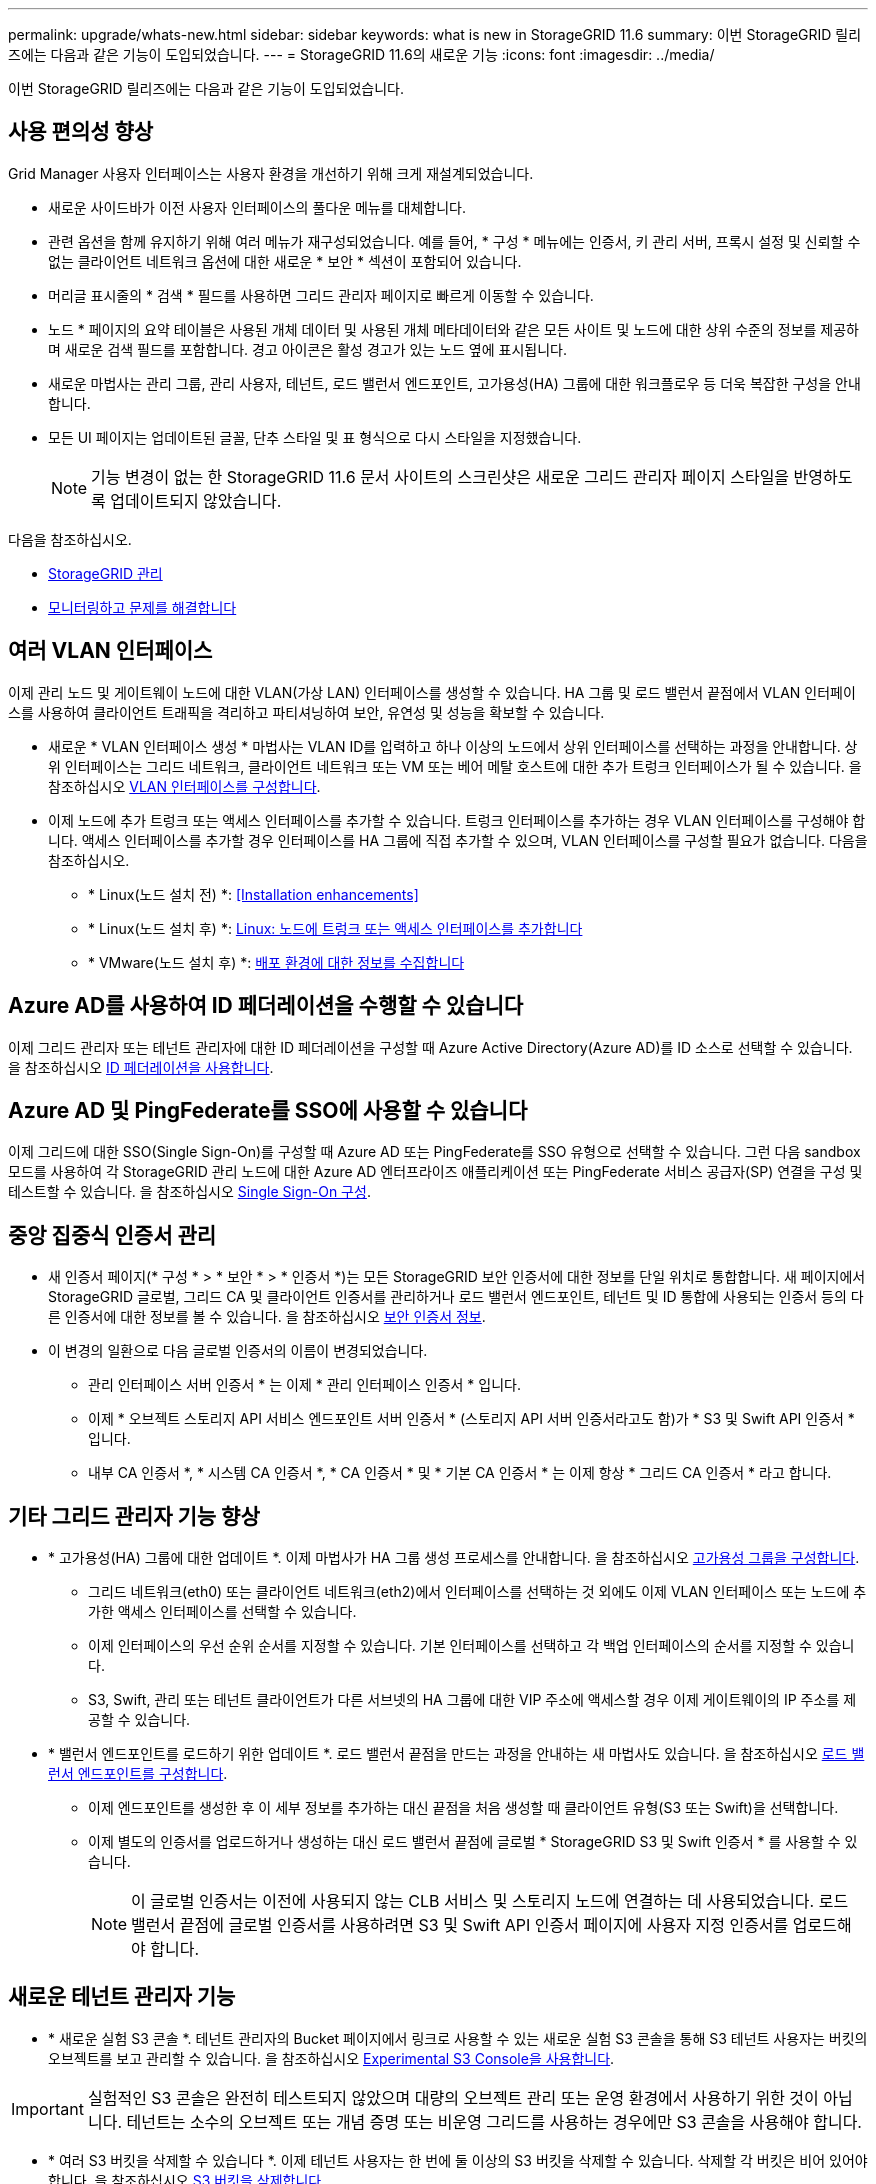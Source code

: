 ---
permalink: upgrade/whats-new.html 
sidebar: sidebar 
keywords: what is new in StorageGRID 11.6 
summary: 이번 StorageGRID 릴리즈에는 다음과 같은 기능이 도입되었습니다. 
---
= StorageGRID 11.6의 새로운 기능
:icons: font
:imagesdir: ../media/


[role="lead"]
이번 StorageGRID 릴리즈에는 다음과 같은 기능이 도입되었습니다.



== 사용 편의성 향상

Grid Manager 사용자 인터페이스는 사용자 환경을 개선하기 위해 크게 재설계되었습니다.

* 새로운 사이드바가 이전 사용자 인터페이스의 풀다운 메뉴를 대체합니다.
* 관련 옵션을 함께 유지하기 위해 여러 메뉴가 재구성되었습니다. 예를 들어, * 구성 * 메뉴에는 인증서, 키 관리 서버, 프록시 설정 및 신뢰할 수 없는 클라이언트 네트워크 옵션에 대한 새로운 * 보안 * 섹션이 포함되어 있습니다.
* 머리글 표시줄의 * 검색 * 필드를 사용하면 그리드 관리자 페이지로 빠르게 이동할 수 있습니다.
* 노드 * 페이지의 요약 테이블은 사용된 개체 데이터 및 사용된 개체 메타데이터와 같은 모든 사이트 및 노드에 대한 상위 수준의 정보를 제공하며 새로운 검색 필드를 포함합니다. 경고 아이콘은 활성 경고가 있는 노드 옆에 표시됩니다.
* 새로운 마법사는 관리 그룹, 관리 사용자, 테넌트, 로드 밸런서 엔드포인트, 고가용성(HA) 그룹에 대한 워크플로우 등 더욱 복잡한 구성을 안내합니다.
* 모든 UI 페이지는 업데이트된 글꼴, 단추 스타일 및 표 형식으로 다시 스타일을 지정했습니다.
+

NOTE: 기능 변경이 없는 한 StorageGRID 11.6 문서 사이트의 스크린샷은 새로운 그리드 관리자 페이지 스타일을 반영하도록 업데이트되지 않았습니다.



다음을 참조하십시오.

* xref:../admin/index.adoc[StorageGRID 관리]
* xref:../monitor/index.adoc[모니터링하고 문제를 해결합니다]




== 여러 VLAN 인터페이스

이제 관리 노드 및 게이트웨이 노드에 대한 VLAN(가상 LAN) 인터페이스를 생성할 수 있습니다. HA 그룹 및 로드 밸런서 끝점에서 VLAN 인터페이스를 사용하여 클라이언트 트래픽을 격리하고 파티셔닝하여 보안, 유연성 및 성능을 확보할 수 있습니다.

* 새로운 * VLAN 인터페이스 생성 * 마법사는 VLAN ID를 입력하고 하나 이상의 노드에서 상위 인터페이스를 선택하는 과정을 안내합니다. 상위 인터페이스는 그리드 네트워크, 클라이언트 네트워크 또는 VM 또는 베어 메탈 호스트에 대한 추가 트렁크 인터페이스가 될 수 있습니다. 을 참조하십시오 xref:../admin/configure-vlan-interfaces.html[VLAN 인터페이스를 구성합니다].
* 이제 노드에 추가 트렁크 또는 액세스 인터페이스를 추가할 수 있습니다. 트렁크 인터페이스를 추가하는 경우 VLAN 인터페이스를 구성해야 합니다. 액세스 인터페이스를 추가할 경우 인터페이스를 HA 그룹에 직접 추가할 수 있으며, VLAN 인터페이스를 구성할 필요가 없습니다. 다음을 참조하십시오.
+
** * Linux(노드 설치 전) *: <<Installation enhancements>>
** * Linux(노드 설치 후) *: xref:../maintain/linux-adding-trunk-or-access-interfaces-to-node.adoc[Linux: 노드에 트렁크 또는 액세스 인터페이스를 추가합니다]
** * VMware(노드 설치 후) *: xref:../vmware/collecting-information-about-your-deployment-environment.adoc[배포 환경에 대한 정보를 수집합니다]






== Azure AD를 사용하여 ID 페더레이션을 수행할 수 있습니다

이제 그리드 관리자 또는 테넌트 관리자에 대한 ID 페더레이션을 구성할 때 Azure Active Directory(Azure AD)를 ID 소스로 선택할 수 있습니다. 을 참조하십시오 xref:../admin/using-identity-federation.adoc[ID 페더레이션을 사용합니다].



== Azure AD 및 PingFederate를 SSO에 사용할 수 있습니다

이제 그리드에 대한 SSO(Single Sign-On)를 구성할 때 Azure AD 또는 PingFederate를 SSO 유형으로 선택할 수 있습니다. 그런 다음 sandbox 모드를 사용하여 각 StorageGRID 관리 노드에 대한 Azure AD 엔터프라이즈 애플리케이션 또는 PingFederate 서비스 공급자(SP) 연결을 구성 및 테스트할 수 있습니다. 을 참조하십시오 xref:../admin/configuring-sso.adoc[Single Sign-On 구성].



== 중앙 집중식 인증서 관리

* 새 인증서 페이지(* 구성 * > * 보안 * > * 인증서 *)는 모든 StorageGRID 보안 인증서에 대한 정보를 단일 위치로 통합합니다. 새 페이지에서 StorageGRID 글로벌, 그리드 CA 및 클라이언트 인증서를 관리하거나 로드 밸런서 엔드포인트, 테넌트 및 ID 통합에 사용되는 인증서 등의 다른 인증서에 대한 정보를 볼 수 있습니다. 을 참조하십시오 xref:../admin/using-storagegrid-security-certificates.adoc[보안 인증서 정보].
* 이 변경의 일환으로 다음 글로벌 인증서의 이름이 변경되었습니다.
+
** 관리 인터페이스 서버 인증서 * 는 이제 * 관리 인터페이스 인증서 * 입니다.
** 이제 * 오브젝트 스토리지 API 서비스 엔드포인트 서버 인증서 * (스토리지 API 서버 인증서라고도 함)가 * S3 및 Swift API 인증서 * 입니다.
** 내부 CA 인증서 *, * 시스템 CA 인증서 *, * CA 인증서 * 및 * 기본 CA 인증서 * 는 이제 항상 * 그리드 CA 인증서 * 라고 합니다.






== 기타 그리드 관리자 기능 향상

* * 고가용성(HA) 그룹에 대한 업데이트 *. 이제 마법사가 HA 그룹 생성 프로세스를 안내합니다. 을 참조하십시오 xref:../admin/configure-high-availability-group.html[고가용성 그룹을 구성합니다].
+
** 그리드 네트워크(eth0) 또는 클라이언트 네트워크(eth2)에서 인터페이스를 선택하는 것 외에도 이제 VLAN 인터페이스 또는 노드에 추가한 액세스 인터페이스를 선택할 수 있습니다.
** 이제 인터페이스의 우선 순위 순서를 지정할 수 있습니다. 기본 인터페이스를 선택하고 각 백업 인터페이스의 순서를 지정할 수 있습니다.
** S3, Swift, 관리 또는 테넌트 클라이언트가 다른 서브넷의 HA 그룹에 대한 VIP 주소에 액세스할 경우 이제 게이트웨이의 IP 주소를 제공할 수 있습니다.


* * 밸런서 엔드포인트를 로드하기 위한 업데이트 *. 로드 밸런서 끝점을 만드는 과정을 안내하는 새 마법사도 있습니다. 을 참조하십시오 xref:../admin/configuring-load-balancer-endpoints.adoc[로드 밸런서 엔드포인트를 구성합니다].
+
** 이제 엔드포인트를 생성한 후 이 세부 정보를 추가하는 대신 끝점을 처음 생성할 때 클라이언트 유형(S3 또는 Swift)을 선택합니다.
** 이제 별도의 인증서를 업로드하거나 생성하는 대신 로드 밸런서 끝점에 글로벌 * StorageGRID S3 및 Swift 인증서 * 를 사용할 수 있습니다.
+

NOTE: 이 글로벌 인증서는 이전에 사용되지 않는 CLB 서비스 및 스토리지 노드에 연결하는 데 사용되었습니다. 로드 밸런서 끝점에 글로벌 인증서를 사용하려면 S3 및 Swift API 인증서 페이지에 사용자 지정 인증서를 업로드해야 합니다.







== 새로운 테넌트 관리자 기능

* * 새로운 실험 S3 콘솔 *. 테넌트 관리자의 Bucket 페이지에서 링크로 사용할 수 있는 새로운 실험 S3 콘솔을 통해 S3 테넌트 사용자는 버킷의 오브젝트를 보고 관리할 수 있습니다. 을 참조하십시오 xref:../tenant/use-s3-console.adoc[Experimental S3 Console을 사용합니다].



IMPORTANT: 실험적인 S3 콘솔은 완전히 테스트되지 않았으며 대량의 오브젝트 관리 또는 운영 환경에서 사용하기 위한 것이 아닙니다. 테넌트는 소수의 오브젝트 또는 개념 증명 또는 비운영 그리드를 사용하는 경우에만 S3 콘솔을 사용해야 합니다.

* * 여러 S3 버킷을 삭제할 수 있습니다 *. 이제 테넌트 사용자는 한 번에 둘 이상의 S3 버킷을 삭제할 수 있습니다. 삭제할 각 버킷은 비어 있어야 합니다. 을 참조하십시오 xref:../tenant/deleting-s3-bucket.adoc[S3 버킷을 삭제합니다].
* * 테넌트 계정 권한 업데이트 *. 테넌트 계정 권한이 있는 그룹에 속하는 관리자 사용자는 이제 기존 트래픽 분류 정책을 볼 수 있습니다. 이전에는 이러한 메트릭을 보려면 사용자에게 루트 액세스 권한이 있어야 했습니다.




== 새로운 업그레이드 및 핫픽스 프로세스

* StorageGRID 업그레이드 * 페이지가 다시 설계되었습니다(* 유지보수 * > * 시스템 * > * 소프트웨어 업데이트 * > * StorageGRID 업그레이드 *).
* StorageGRID 11.6으로의 업그레이드가 완료된 후 그리드 관리자를 사용하여 향후 릴리스로 업그레이드하고 해당 릴리스에 대한 핫픽스를 동시에 적용할 수 있습니다. StorageGRID 업그레이드 페이지에는 권장 업그레이드 경로가 표시되며 올바른 다운로드 페이지로 직접 연결됩니다.
* AutoSupport 페이지의 새 * 소프트웨어 업데이트 확인 * 확인란을 사용하여 이 기능을 제어할 수 있습니다(* 지원 * > * 도구 * > * AutoSupport *). 시스템에 WAN 액세스 권한이 없는 경우 사용 가능한 소프트웨어 업데이트 확인을 비활성화할 수 있습니다. 을 참조하십시오 xref:../admin/configure-autosupport-grid-manager.adoc#disable-checks-for-software-updates[AutoSupport & GT 구성, 소프트웨어 업데이트 확인 비활성화].
+

NOTE: StorageGRID 11.6으로 업그레이드하려면 스크립트를 사용하여 동시에 핫픽스를 업그레이드하고 적용할 수도 있습니다. 을 참조하십시오 https://kb.netapp.com/Advice_and_Troubleshooting/Hybrid_Cloud_Infrastructure/StorageGRID/How_to_run_combined_major_upgrade_and_hotfix_script_for_StorageGRID["NetApp 기술 자료: StorageGRID에 대한 주요 업그레이드 및 핫픽스 스크립트를 모두 실행하는 방법"^].

* 이제 나중에 업그레이드를 완료해야 하는 경우 SANtricity OS 업그레이드를 일시 중지하고 일부 노드의 업그레이드를 건너뛸 수 있습니다. 스토리지 어플라이언스에 대한 지침을 참조하십시오.
+
** xref:../sg5600/upgrading-santricity-os-on-storage-controllers-using-grid-manager-sg5600.adoc[그리드 관리자(SG5600)를 사용하여 스토리지 컨트롤러의 SANtricity OS 업그레이드]
** xref:../sg5700/upgrading-santricity-os-on-storage-controllers-using-grid-manager-sg5700.adoc[그리드 관리자(SG5700)를 사용하여 스토리지 컨트롤러에서 SANtricity OS 업그레이드]
** xref:../sg6000/upgrading-santricity-os-on-storage-controllers-using-grid-manager-sg6000.adoc[SG6000(Grid Manager)를 사용하여 스토리지 컨트롤러에서 SANtricity OS 업그레이드]






== 외부 syslog 서버 지원

* 이제 감사 메시지와 StorageGRID 로그의 하위 집합을 원격으로 저장하고 관리하려는 경우 외부 syslog 서버를 구성할 수 있습니다(* 구성 * > * 모니터링 * > * 감사 및 syslog 서버 *). 외부 syslog 서버를 구성한 후 감사 메시지와 특정 로그 파일을 로컬, 원격 또는 둘 다 저장할 수 있습니다. 감사 정보의 대상을 구성하면 관리 노드의 네트워크 트래픽을 줄일 수 있습니다. 을 참조하십시오 xref:../monitor/configure-audit-messages.adoc[감사 메시지 및 로그 대상을 구성합니다].
* 이 기능과 관련하여 로그 페이지(* support*>* Tools*>* Logs*)의 새 확인란을 사용하면 특정 응용 프로그램 로그, 감사 로그, 네트워크 디버깅에 사용되는 로그 및 Prometheus 데이터베이스 로그 등 수집할 로그 유형을 지정할 수 있습니다. 을 참조하십시오 xref:../monitor/collecting-log-files-and-system-data.adoc[로그 파일 및 시스템 데이터를 수집합니다].




== S3 를 선택합니다

이제 S3 테넌트가 개별 오브젝트에 SelectObjectContent 요청을 발급하도록 선택적으로 허용할 수 있습니다. S3 Select를 사용하면 데이터베이스와 관련 리소스를 배치하지 않고도 대량의 데이터를 효율적으로 검색할 수 있습니다. 또한, 데이터를 검색하는 데 드는 비용과 대기 시간도 줄어듭니다. 을 참조하십시오 xref:../admin/manage-s3-select-for-tenant-accounts.adoc[관리 S3 테넌트 계정에 대해 선택] 및 xref:../s3/use-s3-select.adoc[S3 Select를 사용합니다].

S3 선택 작업에 대한 Grafana 차트도 추가되었습니다. 을 참조하십시오 xref:../monitor/reviewing-support-metrics.adoc[지원 메트릭을 검토합니다].



== S3 오브젝트 잠금 기본 버킷 보존 기간

S3 오브젝트 잠금을 사용하는 경우 이제 버킷의 기본 보존 기간을 지정할 수 있습니다. 기본 보존 기간은 고유한 보존 설정이 없는 버킷에 추가된 모든 객체에 적용됩니다. 을 참조하십시오 xref:../s3/using-s3-object-lock.adoc[S3 오브젝트 잠금을 사용합니다].



== Google Cloud Platform 지원

이제 GCP(Google Cloud Platform)를 클라우드 스토리지 풀 및 CloudMirror 플랫폼 서비스의 엔드포인트로 사용할 수 있습니다. 을 참조하십시오 xref:../tenant/specifying-urn-for-platform-services-endpoint.adoc[플랫폼 서비스 끝점의 URN을 지정합니다] 및 xref:../ilm/creating-cloud-storage-pool.adoc[클라우드 스토리지 풀을 생성합니다].



== AWS C2S 지원

이제 CloudMirror 복제에 AWS C2S(Commercial Cloud Services) 엔드포인트를 사용할 수 있습니다. 을 참조하십시오 xref:../tenant/creating-platform-services-endpoint.adoc[플랫폼 서비스 끝점을 만듭니다].



== 기타 S3 변경

* * 다중 파트 개체에 대한 객체 및 헤드 객체 지원 *. 이전에는 StorageGRID가 객체 가져오기 또는 헤드 객체 요청에서 'PARTNUMBER' 요청 매개 변수를 지원하지 않았습니다. 이제 가져오기 및 헤드 요청을 발급하여 다중 파트 개체의 특정 부분을 검색할 수 있습니다. Get 및 Head Object 는 또한 X-amz-MP-parts-count 응답 요소를 지원하여 개체에 포함된 파트 수를 나타냅니다.
* * "사용 가능한" 정합성 보장 컨트롤로 변경 *. 이제 "사용 가능한" 정합성 제어는 "새 쓰기 후 읽기" 정합성 보장 수준과 동일하게 작동하지만 헤드 및 GET 작업에 대한 최종 일관성을 제공합니다. "사용 가능한" 일관성 제어는 스토리지 노드를 사용할 수 없는 경우 "새 쓰기 후 읽기"보다 헤드 및 GET 작업에 더 높은 가용성을 제공합니다. 헤드 및 GET 작업에 대한 Amazon S3 정합성 보장과 다릅니다.
+
xref:../s3/index.adoc[S3을 사용합니다]





== 성능 향상

* * 스토리지 노드는 20억 개의 오브젝트를 지원할 수 있습니다 *. 스토리지 노드의 기본 디렉토리 구조는 확장성 및 성능 향상을 위해 최적화되었습니다. 이제 스토리지 노드는 추가 하위 디렉토리를 사용하여 최대 20억 개의 복제된 객체를 저장하고 성능을 최대화합니다. StorageGRID 11.6으로 업그레이드하면 노드 하위 디렉토리가 수정되지만 기존 객체가 새 디렉토리에 재배포되지 않습니다.
* * 고성능 어플라이언스 * 에서 ILM 기반 삭제 성능이 향상되었습니다. ILM 삭제 작업을 수행하는 데 사용되는 리소스 및 처리량은 이제 각 StorageGRID 어플라이언스 노드의 크기와 기능에 맞게 조정됩니다. SG5600 어플라이언스의 경우 처리량은 StorageGRID 11.5의 처리량과 동일합니다. SG5700 어플라이언스의 경우 ILM 삭제 성능이 소개선되었습니다. RAM이 더 많고 CPU가 더 많은 SG6000 어플라이언스의 경우 ILM이 더 빠르게 처리됩니다. 이러한 성능 향상은 All-Flash SGF6024 어플라이언스에서 특히 두드러집니다.
* * 최적화된 스토리지 볼륨 워터마크 *. 이전 릴리즈에서는 모든 스토리지 노드의 모든 스토리지 볼륨에 세 개의 스토리지 볼륨 워터마크가 적용되었습니다. 이제 StorageGRID는 스토리지 노드의 크기와 볼륨의 상대적 용량을 기준으로 각 스토리지 볼륨에 대해 이러한 워터마크를 최적화할 수 있습니다. 을 참조하십시오 xref:../admin/what-storage-volume-watermarks-are.adoc[스토리지 볼륨 워터마크란 무엇입니까].
+
최적화된 배경무늬는 모든 신규 및 대부분의 업그레이드된 StorageGRID 11.6 시스템에 자동으로 적용됩니다. 최적화된 워터마크는 이전 기본 설정보다 큽니다.

+
사용자 지정 워터마크를 사용하는 경우 업그레이드 후 * 읽기 전용 로우 워터마크 무시 * 알림이 트리거될 수 있습니다. 이 알림을 통해 사용자 지정 배경무늬 설정이 너무 작지 여부를 알 수 있습니다. 을 참조하십시오 xref:../monitor/troubleshoot-low-watermark-alert.adoc[낮은 읽기 전용 배경무늬 재정의 알림 문제 해결].

+
이 변경의 일환으로 두 가지 Prometheus 메트릭이 추가되었습니다.

+
** 'toragegrid_storage_volume_minimum_optimized_soft_readonly_watermark'
** 'toragegrid_storage_volume_maximum_optimized_soft_readonly_watermark'


* * 허용되는 최대 메타데이터 공간이 증가되었습니다 *. 스토리지 노드에 허용되는 최대 메타데이터 공간은 용량이 더 큰 노드의 경우 3.96TB(2.64TB)로 증가했으며, 이는 4TB가 넘는 메타데이터에 대해 실제 예약된 공간이 있는 노드입니다. 이 새로운 값을 통해 더 많은 오브젝트 메타데이터를 특정 스토리지 노드에 저장할 수 있으며 StorageGRID 메타데이터 용량을 최대 50% 늘릴 수 있습니다.
+

NOTE: 아직 그렇게 하지 않은 경우 스토리지 노드의 RAM이 충분하고 볼륨 0에 충분한 공간이 있으면 이 작업을 수행할 수 있습니다 xref:../upgrade/increasing-metadata-reserved-space-setting.adoc[설치 또는 업그레이드 후 메타데이터 예약 공간 설정을 수동으로 최대 8TB까지 늘립니다].

+
** xref:../admin/managing-object-metadata-storage.adoc#allowed-metadata-space[오브젝트 메타데이터 스토리지 및 GT 관리, 허용되는 메타데이터 공간]
** xref:../upgrade/increasing-metadata-reserved-space-setting.adoc[메타데이터 예약 공간 증가 설정을 사용합니다]






== 유지 관리 절차 및 지원 도구의 개선 사항

* * 노드 콘솔 암호를 변경할 수 있습니다 *. 이제 그리드 관리자를 사용하여 노드 콘솔 암호를 변경할 수 있습니다(* 구성 * > * 액세스 제어 * > * 그리드 암호 *). 이러한 암호는 SSH를 사용하여 노드에 "admin"으로 로그인하거나 VM/물리적 콘솔 연결의 루트 사용자에게 로그인하는 데 사용됩니다. 을 참조하십시오 xref:../admin/change-node-console-password.adoc[노드 콘솔 암호를 변경합니다].
* * 새 개체 존재 확인 마법사 *. 이제 포그라운드 확인 절차를 대체하는 사용하기 쉬운 개체 존재 확인 마법사(* maintenance*>* Tasks*>* Object existence check*)를 사용하여 개체 무결성을 확인할 수 있습니다. 새로운 절차를 완료하는 데 걸리는 시간은 1/3로, 동시에 여러 노드를 확인할 수 있습니다. 을 참조하십시오 xref:../monitor/verifying-object-integrity.html[개체 무결성을 확인합니다].
* * EC 재조정 및 EC 수리 작업에 대한 "예상 완료 시간" 차트 *. 이제 현재 EC 재조정 또는 EC 수리 작업의 예상 완료 시간 및 완료 비율을 볼 수 있습니다.
* * 복제된 데이터 복구에 대한 예상 완료율 *. 이제 'show-replicated-repair-status' 옵션을 'repair-data' 명령에 추가하여 복제된 복구에 대한 예상 완료율을 확인할 수 있습니다.
+

IMPORTANT: StorageGRID 11.6의 기술 미리 보기에는 '복제된-수리-상태' 옵션이 제공됩니다. 이 기능은 개발 중이며 반환된 값이 잘못되었거나 지연될 수 있습니다. 수리가 완료되었는지 확인하려면 복구 절차에 설명된 대로 * Awaiting-all *, * repair attemptated(XRPA *) 및 * Scan Period - Estimated(XSCM) * 를 계속 사용합니다.

* 이제 진단 페이지(* 지원 * > * 도구 * > * 진단 *)의 결과가 심각도별로 정렬된 다음 알파벳순으로 정렬됩니다.
* Prometheus 및 Grafana가 수정된 인터페이스 및 차트를 사용하여 최신 버전으로 업데이트되었습니다. 이 변경의 일환으로 일부 메트릭의 레이블이 변경되었습니다.
+
** node_network_up의 레이블을 사용한 사용자 지정 쿼리가 있는 경우 대신 node_network_info의 레이블을 사용해야 합니다.
** NODE_NETWORK 메트릭의 레이블 이름 "interface"를 사용했다면 대신 DEVICE 레이블을 사용해야 합니다.


* 이전에는 Prometheus 메트릭이 31일 동안 관리 노드에 저장되었습니다. 이제 Prometheus 데이터에 예약된 공간이 가득 찰 때까지 메트릭이 저장되므로 기간별 메트릭을 사용할 수 있는 시간이 크게 증가할 수 있습니다.
+
'/var/local/mysql_ibdata/' 볼륨이 용량에 도달하면 가장 오래된 메트릭이 먼저 삭제됩니다.





== 설치 개선 사항

* 이제 Red Hat Enterprise Linux를 설치하는 동안 Podman을 컨테이너로 사용할 수 있습니다. 이전에는 StorageGRID에서 Docker 컨테이너만 지원했습니다.
* StorageGRID용 API 스키마는 이제 RedHat Enterprise Linux/CentOS, Ubuntu/Debian 및 VMware 플랫폼의 설치 아카이브에 포함됩니다. 아카이브를 추출한 후 '/Extras/API-schemas' 폴더에서 스키마를 찾을 수 있습니다.
* 이제 베어 메탈 배포를 위한 노드 구성 파일의 'BLOCK_DEVICE_RANGEDB' 키는 2자리 숫자가 아니라 3자리 숫자가 되어야 합니다. 즉, block_device_RANGEDB_nn 대신 block_device_RANGEDB_nnn을 지정해야 합니다.
+
기존 배포와의 호환성을 위해 업그레이드된 노드에는 2자리 키가 계속 지원됩니다.

* 베어 메탈 배포를 위해 새 'interfaces_target_nnnn' 키의 인스턴스를 노드 구성 파일에 선택적으로 추가할 수 있습니다. 각 키는 베어 메탈 호스트의 물리적 인터페이스에 대한 이름과 설명을 제공하며, 이 이름은 VLAN 인터페이스 페이지와 HA 그룹 페이지에 표시됩니다.
+
** xref:../rhel/creating-node-configuration-files.adoc[Red Hat Enterprise Linux 또는 CentOS 배포용 노드 구성 파일을 생성합니다]
** xref:../ubuntu/creating-node-configuration-files.adoc[Ubuntu 또는 Debian 배포용 노드 구성 파일을 만듭니다]






== 새 경고

StorageGRID 11.6에 대해 다음과 같은 새 경고가 추가되었습니다.

* 감사 로그가 인메모리 대기열에 추가되고 있습니다
* Cassandra 테이블 손상
* EC 재조정 실패
* EC 복구 실패
* EC 복구가 중단되었습니다
* S3 및 Swift API에 대한 글로벌 서버 인증서 만료
* 외부 syslog CA 인증서 만료
* 외부 syslog 클라이언트 인증서 만료
* 외부 syslog 서버 인증서 만료
* 외부 syslog 서버 전달 오류입니다
* 테넌트의 ID 페더레이션 동기화 실패
* 레거시 CLB 로드 밸런서 활동이 감지되었습니다
* 로그가 디스크 대기열에 추가되고 있습니다
* 읽기 전용 로우 워터마크가 무시됩니다
* tmp 디렉토리 여유 공간이 부족합니다
* 개체 존재 여부를 확인하지 못했습니다
* 개체 존재 검사가 중단되었습니다
* S3 PUT 오브젝트 크기가 너무 큽니다


를 참조하십시오 xref:../monitor/alerts-reference.adoc[경고 참조].



== 감사 메시지의 변경

* ORLM: 개체 규칙이 감사 메시지를 충족했습니다. 새 * BUID * 필드가 ORLM: 개체 규칙에 추가되었습니다. BUID * 필드에는 내부 작업에 사용되는 버킷 ID가 표시됩니다. 새 필드는 메시지 상태가 PRGD인 경우에만 나타납니다.
* 새 * SGRP * 필드가 다음 감사 메시지에 추가되었습니다. SGRP * 필드는 인제스트된 위치와 다른 사이트에서 객체가 삭제된 경우에만 표시됩니다.
+
** IDEL: ILM 삭제 시작
** OVWR: 개체 덮어쓰기
** SDEL: S3 삭제
** WDEL: Swift 삭제




을 참조하십시오 xref:../audit/index.adoc[감사 로그를 검토합니다].



== StorageGRID 설명서 변경 사항

StorageGRID 11.6 설명서 사이트의 모양과 느낌이 수정되었으며 이제 GitHub를 기본 플랫폼으로 사용합니다.

NetApp은 콘텐츠에 대한 피드백을 감사하며 제품 문서의 모든 페이지에서 제공되는 새로운 "문서 변경 요청" 기능을 이용하도록 권장합니다. 또한 문서 플랫폼은 GitHub 사용자를 위한 임베디드 콘텐츠 기여 기능을 제공합니다.

이 문서를 살펴보고 이 문서에 기고하십시오. 편집, 변경 요청 또는 피드백 전송만 가능합니다.
